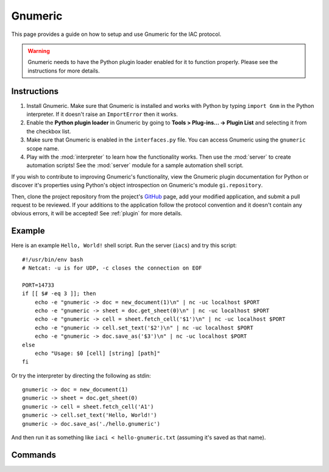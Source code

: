 .. _gnumeric:

********
Gnumeric
********

.. default-domain:: py

.. index::
   single: gnumeric
   single: application

.. module:: gnumeric
   :synopsis: The Gnumeric application implementataion and documentation
.. sectionauthor:: Risto Stevcev <risto1@gmail.com>


This page provides a guide on how to setup and use Gnumeric for the IAC protocol.

.. warning::
    Gnumeric needs to have the Python plugin loader enabled for it to function properly. Please see the instructions 
    for more details.


Instructions
============

#. Install Gnumeric. Make sure that Gnumeric is installed and works with Python by typing ``import Gnm`` in the Python 
   interpreter. If it doesn't raise an ``ImportError`` then it works.

#. Enable the **Python plugin loader** in Gnumeric by going to **Tools > Plug-ins... -> Plugin List** and selecting it 
   from the checkbox list.

#. Make sure that Gnumeric is enabled in the ``interfaces.py`` file. You can access Gnumeric using the ``gnumeric`` scope
   name.

#. Play with the :mod:`interpreter` to learn how the functionality works. Then use the :mod:`server` to create 
   automation scripts! See the :mod:`server` module for a sample automation shell script.

If you wish to contribute to improving Gnumeric's functionality, view the Gnumeric plugin documentation for Python or 
discover it's properties using Python's object introspection on Gnumeric's module ``gi.repository``. 

Then, clone the project repository from the project's GitHub_ page, add your modified application, and submit a pull request to be reviewed. If 
your additions to the application follow the protocol convention and it doesn't contain any obvious errors, it will be
accepted! See :ref:`plugin` for more details.



Example
=======

Here is an example ``Hello, World!`` shell script.  
Run the server (``iacs``) and try this script::

    #!/usr/bin/env bash
    # Netcat: -u is for UDP, -c closes the connection on EOF

    PORT=14733
    if [[ $# -eq 3 ]]; then
        echo -e "gnumeric -> doc = new_document(1)\n" | nc -uc localhost $PORT 
        echo -e "gnumeric -> sheet = doc.get_sheet(0)\n" | nc -uc localhost $PORT
        echo -e "gnumeric -> cell = sheet.fetch_cell('$1')\n" | nc -uc localhost $PORT
        echo -e "gnumeric -> cell.set_text('$2')\n" | nc -uc localhost $PORT
        echo -e "gnumeric -> doc.save_as('$3')\n" | nc -uc localhost $PORT
    else
        echo "Usage: $0 [cell] [string] [path]"
    fi


Or try the interpreter by directing the following as stdin::

    gnumeric -> doc = new_document(1)
    gnumeric -> sheet = doc.get_sheet(0)
    gnumeric -> cell = sheet.fetch_cell('A1')
    gnumeric -> cell.set_text('Hello, World!')
    gnumeric -> doc.save_as('./hello.gnumeric')

And then run it as something like ``iaci < hello-gnumeric.txt`` (assuming it's saved as that name).

Commands
========

.. function:: new_document(number_of_sheets)
   Example usage:
  
   *gnumeric -> doc = new_document(1)*

   :param int number_of_sheets: The number of sheets to create in the document.
   :return: A *workbook* object.
   :noindex:

.. function:: document.get_sheet(sheet_index)
   Example usage:

   *gnumeric -> sheet = doc.get_sheet(0)*

   :param int sheet_index: The index of the sheet to access.
   :return: A *sheet* object.
   :noindex:

.. function:: sheet.fetch_cell(cell_range)
   Example usage:

   *gnumeric -> cell = sheet.fetch_cell('A1')*

   :param str cell_range: The cell to be fetched.
   :return: A *cell* object.
   :noindex:

.. function:: cell.set_text(string)
   Example usage:

   *gnumeric -> cell.set_text("Hello, World!")*

   :param str string: A string to set the cell contents to.
   :return: *True* on success, *False* otherwise.
   :noindex:

.. function:: cell.get_text()
   Example usage:

   *gnumeric -> cell.get_text()*
  
   :return: The cell's text.
   :noindex:

.. function:: workbook.save_as(path)
   Example usage:

   *gnumeric -> doc.save_as('/home/gyeh/hello.gnumeric')*

   :param str path: The path to save the workbook to (must end with *.gnumeric*)
   :return: *True* on success, *False* otherwise.
   :noindex:


.. _GitHub: https://github.com/Risto-Stevcev/iac-protocol 
